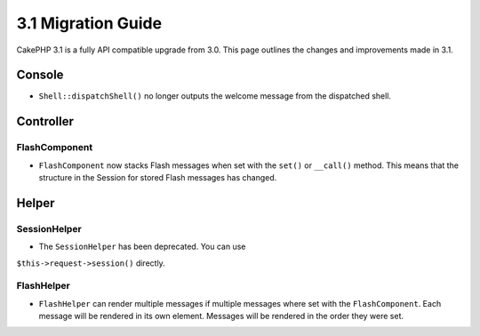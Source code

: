 3.1 Migration Guide
###################

CakePHP 3.1 is a fully API compatible upgrade from 3.0. This page outlines
the changes and improvements made in 3.1.

Console
=======

- ``Shell::dispatchShell()`` no longer outputs the welcome message from the
  dispatched shell.

Controller
==========

FlashComponent
--------------

- ``FlashComponent`` now stacks Flash messages when set with the ``set()``
  or ``__call()`` method. This means that the structure in the Session for
  stored Flash messages has changed.

Helper
======

SessionHelper
-------------

- The ``SessionHelper`` has been deprecated. You can use
``$this->request->session()`` directly.

FlashHelper
-----------

- ``FlashHelper`` can render multiple messages if multiple messages where
  set with the ``FlashComponent``. Each message will be rendered in its own
  element. Messages will be rendered in the order they were set.
